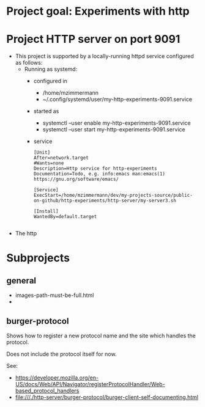 * Project goal: Experiments with http

* Project HTTP server on port 9091

- This project is supported by a locally-running httpd service configured as follows:
  - Running as systemd:
    - configured in
      - /home/mzimmermann
      - ~/.config/systemd/user/my-http-experiments-9091.service
    - started as
      - systemctl --user enable my-http-experiments-9091.service
      - systemctl --user start  my-http-experiments-9091.service
    - service
      #+begin_example
      [Unit]
      After=network.target
      #Wants=none
      Description=Http service for http-experiments
      Documentation=Todo, e.g. info:emacs man:emacs(1) https://gnu.org/software/emacs/

      [Service]
      ExecStart=/home/mzimmermann/dev/my-projects-source/public-on-github/http-experiments/http-server/my-server3.sh

      [Install]
      WantedBy=default.target
  
      #+end_example
- The http


* Subprojects

** general
- images-path-must-be-full.html
-


** burger-protocol

Shows how to register a new protocol name and the site which handles the protocol.

Does not include the protocol itself for now.

See:

- https://developer.mozilla.org/en-US/docs/Web/API/Navigator/registerProtocolHandler/Web-based_protocol_handlers
- file:///./http-server/burger-protocol/burger-client-self-documenting.html
  

